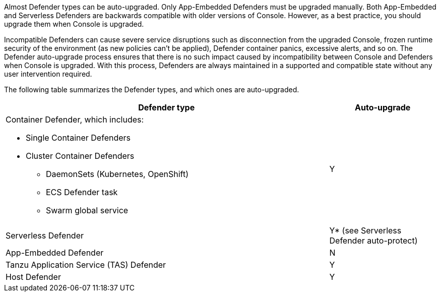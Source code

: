 Almost Defender types can be auto-upgraded.
Only App-Embedded Defenders must be upgraded manually.
Both App-Embedded and Serverless Defenders are backwards compatible with older versions of Console.
However, as a best practice, you should upgrade them when Console is upgraded.

Incompatible Defenders can cause severe service disruptions such as disconnection from the upgraded Console, frozen runtime security of the environment (as new policies can't be applied), Defender container panics, excessive alerts, and so on.
The Defender auto-upgrade process ensures that there is no such impact caused by incompatibility between Console and Defenders when Console is upgraded.
With this process, Defenders are always maintained in a supported and compatible state without any user intervention required.

The following table summarizes the Defender types, and which ones are auto-upgraded.

[cols="3a,1", options="header"]
|===
|Defender type
|Auto-upgrade

|Container Defender, which includes:

* Single Container Defenders
* Cluster Container Defenders
** DaemonSets (Kubernetes, OpenShift)
** ECS Defender task
** Swarm global service
|Y

|Serverless Defender
|Y* (see Serverless Defender auto-protect)

|App-Embedded Defender
|N

|Tanzu Application Service (TAS) Defender
|Y

|Host Defender
|Y

|===
